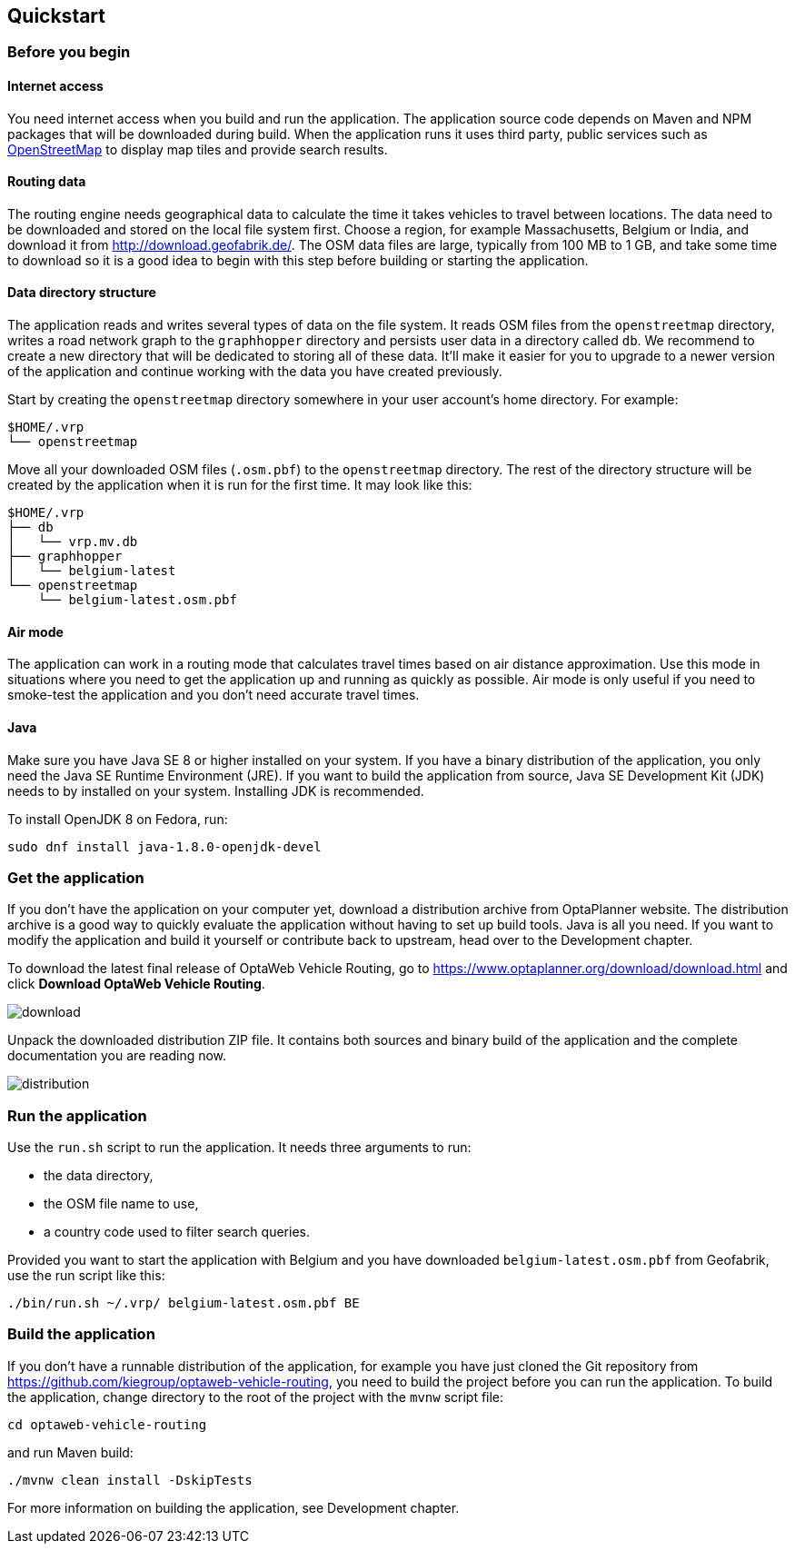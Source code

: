 == Quickstart

=== Before you begin

==== Internet access

You need internet access when you build and run the application.
The application source code depends on Maven and NPM packages that will be downloaded during build.
When the application runs it uses third party, public services such as link:https://www.openstreetmap.org/about[OpenStreetMap]
to display map tiles and provide search results.

==== Routing data

The routing engine needs geographical data to calculate the time it takes vehicles to travel between locations.
The data need to be downloaded and stored on the local file system first.
Choose a region, for example Massachusetts, Belgium or India, and download it from http://download.geofabrik.de/.
The OSM data files are large, typically from 100 MB to 1 GB, and take some time to download so it is a good idea to begin with this step before building or starting the application.

==== Data directory structure

The application reads and writes several types of data on the file system.
It reads OSM files from the `openstreetmap` directory, writes a road network graph to the `graphhopper` directory and persists user data in a directory called `db`.
We recommend to create a new directory that will be dedicated to storing all of these data.
It'll make it easier for you to upgrade to a newer version of the application and continue working with the data you have created previously.

Start by creating the `openstreetmap` directory somewhere in your user account's home directory. For example:

[source]
----
$HOME/.vrp
└── openstreetmap
----

Move all your downloaded OSM files (`.osm.pbf`) to the `openstreetmap` directory.
The rest of the directory structure will be created by the application when it is run for the first time.
It may look like this:

// TODO maybe replace this with a screenshot, doesn't look good in PDF.
[source]
----
$HOME/.vrp
├── db
│   └── vrp.mv.db
├── graphhopper
│   └── belgium-latest
└── openstreetmap
    └── belgium-latest.osm.pbf
----

==== Air mode

The application can work in a routing mode that calculates travel times based on air distance approximation.
Use this mode in situations where you need to get the application up and running as quickly as possible.
Air mode is only useful if you need to smoke-test the application and you don't need accurate travel times.

==== Java

Make sure you have Java SE 8 or higher installed on your system.
// TODO Java 11
If you have a binary distribution of the application, you only need the Java SE Runtime Environment (JRE).
If you want to build the application from source, Java SE Development Kit (JDK) needs to by installed on your system.
Installing JDK is recommended.

To install OpenJDK 8 on Fedora, run:

[source,shell]
----
sudo dnf install java-1.8.0-openjdk-devel
----

=== Get the application

If you don't have the application on your computer yet, download a distribution archive from OptaPlanner website.
The distribution archive is a good way to quickly evaluate the application without having to set up build tools.
Java is all you need.
// TODO cross-reference
If you want to modify the application and build it yourself or contribute back to upstream, head over to the Development chapter.

To download the latest final release of OptaWeb Vehicle Routing, go to https://www.optaplanner.org/download/download.html
and click *Download OptaWeb Vehicle Routing*.

image::download.png[align="center"]

Unpack the downloaded distribution ZIP file.
It contains both sources and binary build of the application and the complete documentation you are reading now.

image::distribution.png[align="center"]

=== Run the application

Use the `run.sh` script to run the application.
It needs three arguments to run:

- the data directory,
- the OSM file name to use,
- a country code used to filter search queries.

Provided you want to start the application with Belgium and you have downloaded `belgium-latest.osm.pbf` from Geofabrik, use the run script like this:

[source,bash]
----
./bin/run.sh ~/.vrp/ belgium-latest.osm.pbf BE
----

=== Build the application

If you don't have a runnable distribution of the application,
for example you have just cloned the Git repository from https://github.com/kiegroup/optaweb-vehicle-routing,
you need to build the project before you can run the application.
To build the application, change directory to the root of the project with the `mvnw` script file:

[source,bash]
----
cd optaweb-vehicle-routing
----

and run Maven build:

[source,bash]
----
./mvnw clean install -DskipTests
----

For more information on building the application, see Development chapter.
